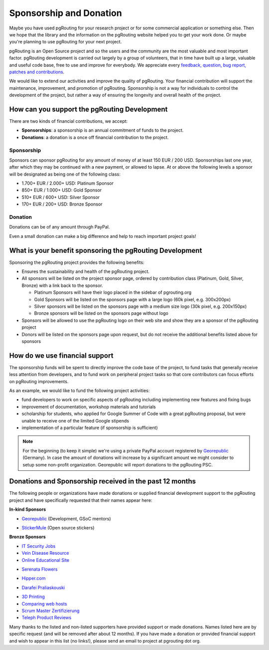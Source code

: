 ..
   ****************************************************************************
    pgRouting Website
    Copyright(c) pgRouting Contributors

    This documentation is licensed under a Creative Commons Attribution-Share
    Alike 3.0 License: http://creativecommons.org/licenses/by-sa/3.0/
   ****************************************************************************

.. _sponsorship:

Sponsorship and Donation
===============================================================================

Maybe you have used pgRouting for your research project or for some commercial application or something else. Then we hope that the library and the information on the pgRouting website helped you to get your work done. Or maybe you're planning to use pgRouting for your next project.

pgRouting is an Open Source project and so the users and the community are the most valuable and most important factor. pgRouting development is carried out largely by a group of volunteers, that in time have built up a large, valuable and useful code base, free to use and improve for everybody. We appreciate every `feedback, question, bug report, patches and contributions <development>`_.

We would like to extend our activities and improve the quality of pgRouting. Your financial contribution will support the maintenance, improvement, and promotion of pgRouting. Sponsorship is not a way for individuals to control the development of the project, but rather a way of ensuring the longevity and overall health of the project.


How can you support the pgRouting Development
-------------------------------------------------------------------------------

There are two kinds of financial contributions, we accept:

* **Sponsorships**: a sponsorship is an annual commitment of funds to the project.
* **Donations**: a donation is a once off financial contribution to the project.


Sponsorship
^^^^^^^^^^^^^^^^^^^^^^^^^^^^^^^^^^^^^^^^^^^^^^^^^^^^^^^^^^^^^^^^^^^^^^^^^^^^^^^

Sponsors can sponsor pgRouting for any amount of money of at least 150 EUR / 200 USD. Sponsorships last one year, after which they may be continued with a new payment, or allowed to lapse. At or above the following levels a sponsor will be designated as being one of the following class:

* 1.700+ EUR / 2.000+ USD: Platinum Sponsor
* 850+ EUR / 1.000+ USD: Gold Sponsor
* 510+ EUR / 600+ USD: Silver Sponsor
* 170+ EUR / 200+ USD: Bronze Sponsor

.. raw:: html

  <p>Organizations or individuals interested in sponsoring the pgRouting project
  should contact
  <script type="text/javascript">
	  document.write('<a href="mailto:' + new Array("project","pgrouting.org").join("@") + '">project at pgrouting dot org</a>');
  </script>
  with questions, or to make arrangements.</p>


Donation
^^^^^^^^^^^^^^^^^^^^^^^^^^^^^^^^^^^^^^^^^^^^^^^^^^^^^^^^^^^^^^^^^^^^^^^^^^^^^^^

Donations can be of any amount through PayPal.

.. raw:: html

	<div style="text-align:center;">
		<form action="https://www.paypal.com/cgi-bin/webscr" method="post">
			<input type="hidden" name="cmd" value="_donations">
			<!--input type="hidden" name="hosted_button_id" value="K6GT9CC2ZPTDG"-->
			<input type="hidden" name="business" value="donate@pgrouting.org">
			<input type="hidden" name="notify_url" value="http://www.pgrouting.org">
			<input type="hidden" name="item_name" value="Donation for pgRouting Project">
			<input type="image" src="https://www.paypal.com/en_US/i/btn/btn_donate_LG.gif" border="0" name="submit" alt="PayPal - The safer, easier way to pay online!" style="border:none;">
			<select name="currency_code" class="paypal_currency">
				<option value="EUR" title="€" selected="">EUR</option>
				<option value="AUD" title="$">AUD</option>
				<option value="GBP" title="£">GBP</option>
				<option value="JPY" title="¥">JPY</option>
				<option value="CAD" title="$">CAD</option>
				<option value="CHF" title="">CHF</option>
				<option value="USD" title="$">USD</option>
			</select>
			<img alt="" border="0" src="https://www.paypal.com/en_US/i/scr/pixel.gif" width="1" height="1">
		</form>
	</div>

Even a small donation can make a big difference and help to reach important project goals!


What is your benefit sponsoring the pgRouting Development
-------------------------------------------------------------------------------

Sponsoring the pgRouting project provides the following benefits:

* Ensures the sustainability and health of the pgRouting project.
* All sponsors will be listed on the project sponsor page, ordered by contribution class (Platinum, Gold, Silver, Bronze) with a link back to the sponsor.

  * Platinum Sponsors will have their logo placed in the sidebar of pgrouting.org
  * Gold Sponsors will be listed on the sponsors page with a large logo (60k pixel, e.g. 300x200px)
  * Silver sponsors will be listed on the sponsors page with a medium size logo (30k pixel, e.g. 200x150px)
  * Bronze sponsors will be listed on the sponsors page without logo

* Sponsors will be allowed to use the pgRouting logo on their web site and show they are a sponsor of the pgRouting project
* Donors will be listed on the sponsors page upon request, but do not receive the additional benefits listed above for sponsors


How do we use financial support
-------------------------------------------------------------------------------

The sponsorship funds will be spent to directly improve the code base of the project, to fund tasks that generally receive less attention from developers, and to fund work on peripheral project tasks so that core contributors can focus efforts on pgRouting improvements.

As an example, we would like to fund the following project activities:

* fund developers to work on specific aspects of pgRouting including implementing new features and fixing bugs
* improvement of documentation, workshop materials and tutorials
* scholarship for students, who applied for Google Summer of Code with a great pgRouting proposal, but were unable to receive one of the limited Google stipends
* implementation of a particular feature (if sponsorship is sufficient)


.. note::

	For the beginning (to keep it simple) we're using a private PayPal account 	registered by `Georepublic <http://georepublic.info>`_ (Germany). In case the amount of donations will increase by a significant amount we might 	consider to setup some non-profit organization. Georepublic will report donations to the pgRouting PSC.


.. _sponsors:

Donations and Sponsorship received in the past 12 months
-------------------------------------------------------------------------------

The following people or organizations have made donations or supplied financial development support to the pgRouting project and have specifically requested that their names appear here:

**In-kind Sponsors**

* `Georepublic <https://georepublic.info>`_ (Development, GSoC mentors)
	|sponsor_georepublic|

.. |sponsor_georepublic| image:: _static/img/sponsor_georepublic.png
	 :width: 240
	 :target: https://georepublic.info
	 :alt: Georepublic - A Geolocation Technology Company

* `StickerMule <https://mule.to/pgRouting>`_ (Open source stickers)
	|sponsor_stickermule|

.. |sponsor_stickermule| image:: _static/img/02-sticker-mule-logo-light.png
	 :width: 240
	 :target: https://mule.to/pgRouting
	 :alt: Sticker Mule is the easiest way to buy custom stickers.


**Bronze Sponsors**

* `IT Security Jobs <https://www.cybersecurityjobs.net>`_
* `Vein Disease Resource <https://varicoseveins.org>`_
* `Online Educational Site <http://www.onlinedegree.com>`_
* `Serenata Flowers <http://www.serenataflowers.com>`_
	|sponsor_serenata|

.. |sponsor_serenata| image:: _static/img/sponsor_serenata.jpg
	 :width: 120
	 :target: http://www.serenataflowers.com
	 :alt:  SerenataFlowers.com

* `Hipper.com <https://www.hipper.com/en/uk/flowers>`_
	|sponsor_hipper|

.. |sponsor_hipper| image:: _static/img/sponsor_hipper.png
	 :width: 120
	 :target: https://www.hipper.com/en/uk/flowers
	 :alt:  Hipper.com

* `Darafei Praliaskouski <http://komzpa.net/>`_
	|sponsor_komzpa|

.. |sponsor_komzpa| image:: https://s.gravatar.com/avatar/d9bf60a9d201fe514efa27ac865dc5f7?s=77
	 :target: http://komzpa.net/
	 :alt:  Darafei Praliaskouski

* `3D Printing <https://www.allthat3d.com>`_
* `Comparing web hosts <https://www.websitehostingrating.com/siteground-vs-bluehost/>`_
* `Scrum Master Zertifizierung <https://agile.coach/training/scrum-master-zertifizierung/>`_
* `Teleph Product Reviews <https://www.teleph.com/>`_

Many thanks to the listed and non-listed supporters have provided support or made donations. Names listed here are by specific request (and will be removed after about 12 months). If you have made a donation or provided financial support and wish to appear in this list (no links!), please send an email to project at pgrouting dot org.
